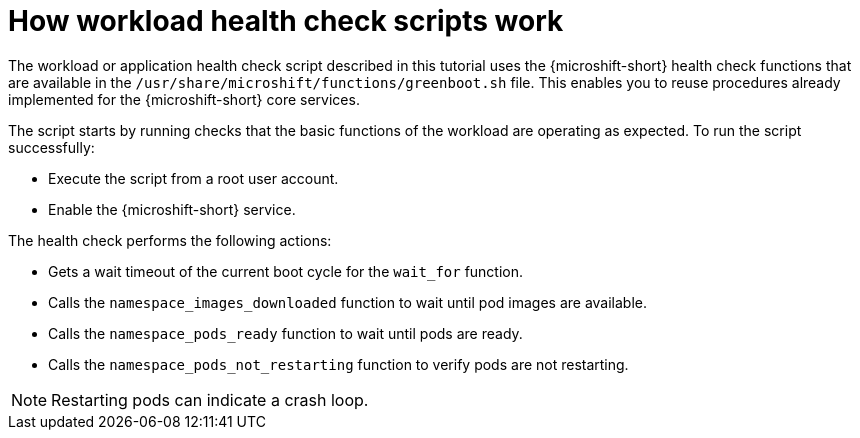 //Module included in the following assemblies:
//
//* microshift_running_apps/microshift-greenboot-workload-scripts.adoc

:_mod-docs-content-type: CONCEPT
[id="microshift-greenboot-how-workload-health-check-scripts-work_{context}"]
= How workload health check scripts work

The workload or application health check script described in this tutorial uses the {microshift-short} health check functions that are available in the `/usr/share/microshift/functions/greenboot.sh` file. This enables you to reuse procedures already implemented for the {microshift-short} core services.

The script starts by running checks that the basic functions of the workload are operating as expected. To run the script successfully:

* Execute the script from a root user account.
* Enable the {microshift-short} service.

The health check performs the following actions:

* Gets a wait timeout of the current boot cycle for the `wait_for` function.
* Calls the `namespace_images_downloaded` function to wait until pod images are available.
* Calls the `namespace_pods_ready` function to wait until pods are ready.
* Calls the `namespace_pods_not_restarting` function to verify pods are not restarting.

[NOTE]
====
Restarting pods can indicate a crash loop.
====
